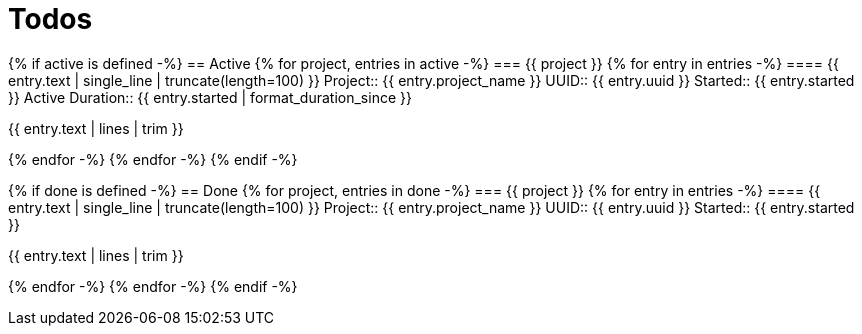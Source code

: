 :toc: right
:toclevels: 3
:sectanchors:
:sectlink:
:icons: font
:linkattrs:
:numbered:
:idprefix:
:idseparator: -
:doctype: book
:source-highlighter: pygments
:listing-caption: Listing
:hide-uri-scheme:

= Todos

{% if active is defined -%}
== Active
{% for project, entries in active -%}
=== {{ project }}
{% for entry in entries -%}
==== {{ entry.text | single_line | truncate(length=100) }}
Project:: {{ entry.project_name }}
UUID:: {{ entry.uuid }}
Started:: {{ entry.started }}
Active Duration:: {{ entry.started | format_duration_since }}

====
{{ entry.text | lines | trim }}
====

{% endfor -%}
{% endfor -%}
{% endif -%}

{% if done is defined -%}
== Done
{% for project, entries in done -%}
=== {{ project }}
{% for entry in entries -%}
==== {{ entry.text | single_line | truncate(length=100) }}
Project:: {{ entry.project_name }}
UUID:: {{ entry.uuid }}
Started:: {{ entry.started }}

====
{{ entry.text | lines | trim }}
====

{% endfor -%}
{% endfor -%}
{% endif -%}
